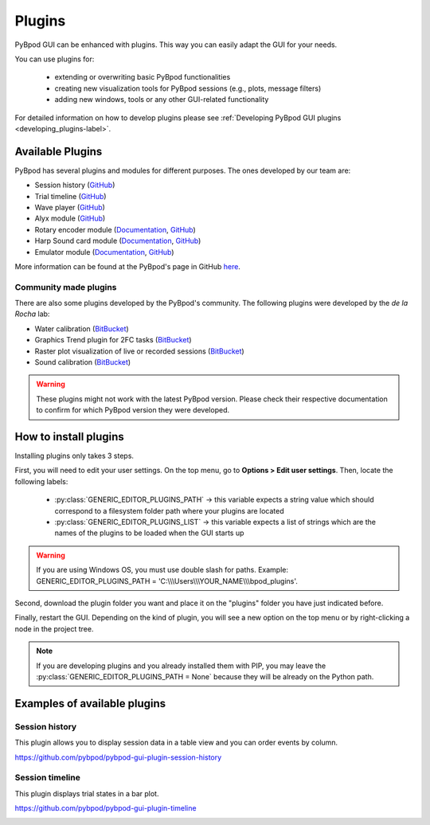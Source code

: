 .. _plugins-label:

*******
Plugins
*******

PyBpod GUI can be enhanced with plugins. This way you can easily adapt the GUI for your needs.

You can use plugins for:

    * extending or overwriting basic PyBpod functionalities
    * creating new visualization tools for PyBpod sessions (e.g., plots, message filters)
    * adding new windows, tools or any other GUI-related functionality

For detailed information on how to develop plugins please see :ref:`Developing PyBpod GUI plugins <developing_plugins-label>`.

=================
Available Plugins
=================

PyBpod has several plugins and modules for different purposes.
The ones developed by our team are:

* Session history (`GitHub <https://github.com/pybpod/pybpod-gui-plugin-session-history>`_)
* Trial timeline (`GitHub <https://github.com/pybpod/pybpod-gui-plugin-trial-timeline>`_)
* Wave player (`GitHub <https://github.com/pybpod/pybpod-gui-plugin-waveplayer>`_)
* Alyx module (`GitHub <https://github.com/pybpod/pybpod-gui-plugin-alyx>`_)
* Rotary encoder module (`Documentation <https://pybpod-api-rotary-encoder-module.readthedocs.io/>`_, `GitHub <https://github.com/pybpod/pybpod-gui-plugin-rotaryencoder>`_)
* Harp Sound card module (`Documentation <https://pybpod-soundcard-module.readthedocs.io/>`_, `GitHub <https://github.com/pybpod/pybpod-gui-plugin-soundcard>`_)
* Emulator module (`Documentation <https://pybpod-gui-plugin-emulator.readthedocs.io/>`_, `GitHub <https://github.com/pybpod/pybpod-gui-plugin-emulator>`_)

More information can be found at the PyBpod's page in GitHub `here <https://github.com/pybpod>`_.

Community made plugins
----------------------

There are also some plugins developed by the PyBpod's community.
The following plugins were developed by the *de la Rocha* lab:

* Water calibration (`BitBucket <https://bitbucket.org/delaRochaLab/water-calibration-plugin/>`_)
* Graphics Trend plugin for 2FC tasks (`BitBucket <https://bitbucket.org/delaRochaLab/trend-2fc-plugin/src/master-3A/>`_)
* Raster plot visualization of live or recorded sessions (`BitBucket <https://bitbucket.org/delaRochaLab/raster-plugin/>`_)
* Sound calibration (`BitBucket <https://bitbucket.org/delaRochaLab/sound-calibration-plugin/src/master-3A/>`_)

.. warning::
    These plugins might not work with the latest PyBpod version. Please check their respective documentation to confirm for which PyBpod version they were developed.


======================
How to install plugins
======================

Installing plugins only takes 3 steps.

First, you will need to edit your user settings. On the top menu, go to **Options > Edit user settings**.
Then, locate the following labels:

    * :py:class:`GENERIC_EDITOR_PLUGINS_PATH` -> this variable expects a string value which should correspond to a filesystem folder path where your plugins are located
    * :py:class:`﻿GENERIC_EDITOR_PLUGINS_LIST` -> this variable expects a list of strings which are the names of the plugins to be loaded when the GUI starts up

.. warning::
    If you are using Windows OS, you must use double slash for paths. Example: GENERIC_EDITOR_PLUGINS_PATH =  'C:\\\\\\Users\\\\\\YOUR_NAME\\\\\\bpod_plugins'.

.. image:: /_images/basic-usage/user_settings_plugins.png
    :scale: 100 %

Second, download the plugin folder you want and place it on the "plugins" folder you have just indicated before.

Finally, restart the GUI. Depending on the kind of plugin, you will see a new option on the top menu or by right-clicking a node in the project tree.

.. note::
    If you are developing plugins and you already installed them with PIP, you may leave the :py:class:`GENERIC_EDITOR_PLUGINS_PATH = None` because they will be already on the Python path.

=============================
Examples of available plugins
=============================

Session history
---------------

This plugin allows you to display session data in a table view and you can order events by column.

https://github.com/pybpod/pybpod-gui-plugin-session-history

.. image:: /_images/basic-usage/session_history.png
    :scale: 100 %


Session timeline
----------------

This plugin displays trial states in a bar plot.

https://github.com/pybpod/pybpod-gui-plugin-timeline

.. image:: /_images/basic-usage/session_timeline.png
    :scale: 100 %
